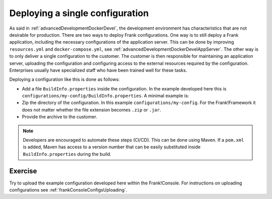 .. _advancedDevelopmentDockerDevelSingleConfig:

Deploying a single configuration
================================

As said in :ref:`advancedDevelopmentDockerDevel`, the development environment has characteristics that are not desirable for production. There are two ways to deploy Frank configurations. One way is to still deploy a Frank application, including the necessary configurations of the application server. This can be done by improving ``resources.yml`` and ``docker-compose.yml``, see :ref:`advancedDevelopmentDockerDevelAppServer`. The other way is to only deliver a single configuration to the customer. The customer is then responsible for maintaining an application server, uploading the configuration and configuring access to the external resources required by the configuration. Enterprises usually have specialized staff who have been trained well for these tasks.

Deploying a configuration like this is done as follows:

* Add a file ``BuildInfo.properties`` inside the configuration. In the example developed here this is ``configurations/my-config/BuildInfo.properties``. A minimal example is:

  .. literalinclude:: ../../../../srcSteps/Frank2DockerDevel/v515/configurations/my-config/BuildInfo.properties

* Zip the directory of the configuration. In this example ``configurations/my-config``. For the Frank!Framework it does not matter whether the file extension becomes ``.zip`` or ``.jar``.
* Provide the archive to the customer.

.. NOTE::

   Developers are encouraged to automate these steps (CI/CD). This can be done using Maven. If a ``pom.xml`` is added, Maven has access to a version number that can be easily substituted inside ``BuildInfo.properties`` during the build.


Exercise
--------

Try to upload the example configuration developed here within the Frank!Console. For instructions on uploading configurations see :ref:`frankConsoleConfigsUploading`.
